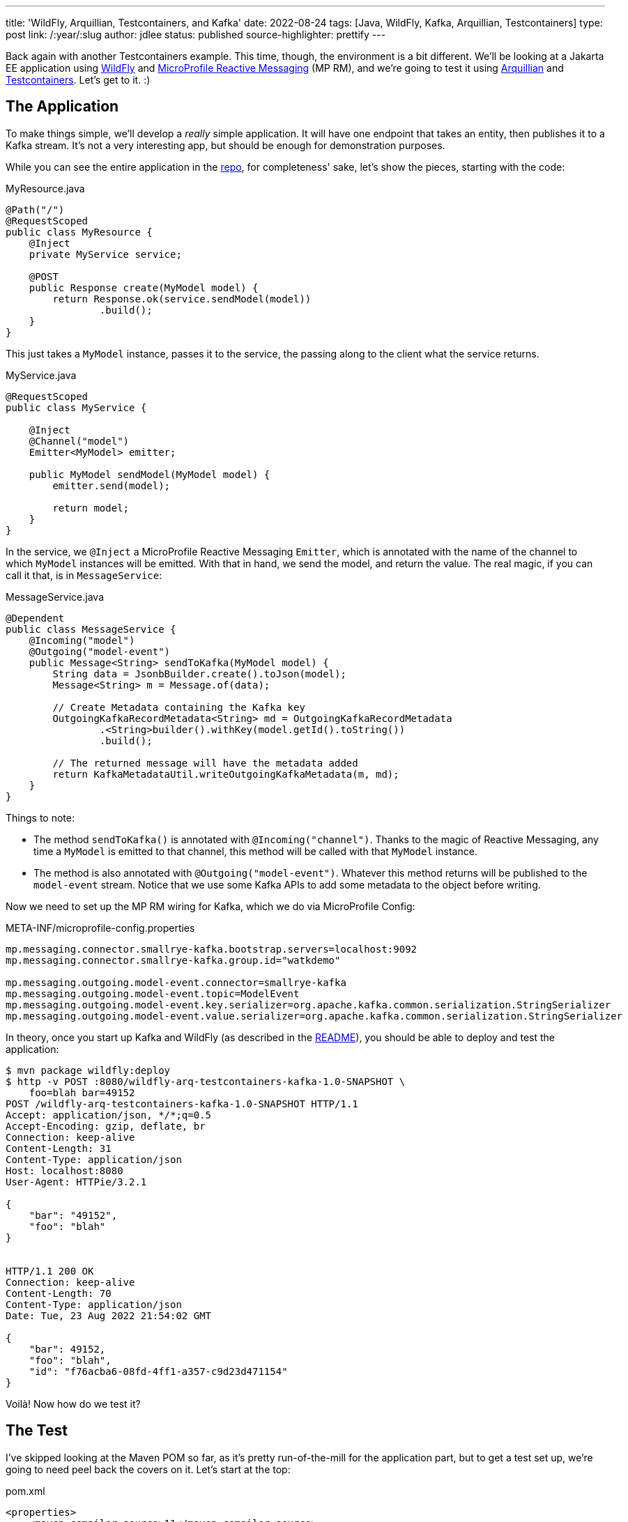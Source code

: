 ---
title: 'WildFly, Arquillian, Testcontainers, and Kafka'
date: 2022-08-24
tags: [Java, WildFly, Kafka, Arquillian, Testcontainers]
type: post
link: /:year/:slug
author: jdlee
status: published
source-highlighter: prettify
---

Back again with another Testcontainers example. This time, though, the environment is a bit different. We'll be looking at a Jakarta EE application using https://wildfly.org[WildFly] and https://github.com/eclipse/microprofile-reactive-messaging[MicroProfile Reactive Messaging] (MP RM), and we're going to test it using http://arquillian.org/[Arquillian] and https://www.testcontainers.org/[Testcontainers]. Let's get to it. :)

// more

== The Application

To make things simple, we'll develop a _really_ simple application. It will have one endpoint that takes an entity, then publishes it to a Kafka stream. It's not a very interesting app, but should be enough for demonstration purposes.

While you can see the entire application in the https://github.com/jasondlee/wildfly-arquillian-testcontainers-kafka-demo[repo], for completeness' sake, let's show the pieces, starting with the code:

.MyResource.java
[source, java]
----
@Path("/")
@RequestScoped
public class MyResource {
    @Inject
    private MyService service;

    @POST
    public Response create(MyModel model) {
        return Response.ok(service.sendModel(model))
                .build();
    }
}
----

This just takes a `MyModel` instance, passes it to the service, the passing along to the client what the service returns.

.MyService.java
[source,java]
----
@RequestScoped
public class MyService {

    @Inject
    @Channel("model")
    Emitter<MyModel> emitter;

    public MyModel sendModel(MyModel model) {
        emitter.send(model);

        return model;
    }
}
----

In the service, we `@Inject` a MicroProfile Reactive Messaging `Emitter`, which is annotated with the name of the channel to which `MyModel` instances will be emitted. With that in hand, we send the model, and return the value. The real magic, if you can call it that, is in `MessageService`:

.MessageService.java
[source,java]
----
@Dependent
public class MessageService {
    @Incoming("model")
    @Outgoing("model-event")
    public Message<String> sendToKafka(MyModel model) {
        String data = JsonbBuilder.create().toJson(model);
        Message<String> m = Message.of(data);

        // Create Metadata containing the Kafka key
        OutgoingKafkaRecordMetadata<String> md = OutgoingKafkaRecordMetadata
                .<String>builder().withKey(model.getId().toString())
                .build();

        // The returned message will have the metadata added
        return KafkaMetadataUtil.writeOutgoingKafkaMetadata(m, md);
    }
}
----

Things to note:

* The method `sendToKafka()` is annotated with `@Incoming("channel")`. Thanks to the magic of Reactive Messaging, any time a `MyModel` is emitted to that channel, this method will be called with that `MyModel` instance.
* The method is also annotated with `@Outgoing("model-event")`. Whatever this method returns will be published to the `model-event` stream. Notice that we use some Kafka APIs to add some metadata to the object before writing.

Now we need to set up the MP RM wiring for Kafka, which we do via MicroProfile Config:

.META-INF/microprofile-config.properties
[source,properties]
----
mp.messaging.connector.smallrye-kafka.bootstrap.servers=localhost:9092
mp.messaging.connector.smallrye-kafka.group.id="watkdemo"

mp.messaging.outgoing.model-event.connector=smallrye-kafka
mp.messaging.outgoing.model-event.topic=ModelEvent
mp.messaging.outgoing.model-event.key.serializer=org.apache.kafka.common.serialization.StringSerializer
mp.messaging.outgoing.model-event.value.serializer=org.apache.kafka.common.serialization.StringSerializer
----

In theory, once you start up Kafka and WildFly (as described in the https://github.com/jasondlee/wildfly-arquillian-testcontainers-kafka-demo/blob/master/README.md[README]), you should be able to deploy and test the application:

[source,bash]
----
$ mvn package wildfly:deploy
$ http -v POST :8080/wildfly-arq-testcontainers-kafka-1.0-SNAPSHOT \
    foo=blah bar=49152
POST /wildfly-arq-testcontainers-kafka-1.0-SNAPSHOT HTTP/1.1
Accept: application/json, */*;q=0.5
Accept-Encoding: gzip, deflate, br
Connection: keep-alive
Content-Length: 31
Content-Type: application/json
Host: localhost:8080
User-Agent: HTTPie/3.2.1

{
    "bar": "49152",
    "foo": "blah"
}


HTTP/1.1 200 OK
Connection: keep-alive
Content-Length: 70
Content-Type: application/json
Date: Tue, 23 Aug 2022 21:54:02 GMT

{
    "bar": 49152,
    "foo": "blah",
    "id": "f76acba6-08fd-4ff1-a357-c9d23d471154"
}

----

Voilà! Now how do we test it?

== The Test

I've skipped looking at the Maven POM so far, as it's pretty run-of-the-mill for the application part, but to get a test set up, we're going to need peel back the covers on it. Let's start at the top:

.pom.xml
[source, xml]
----
<properties>
    <maven.compiler.source>11</maven.compiler.source>
    <maven.compiler.target>11</maven.compiler.target>
    <project.build.sourceEncoding>UTF-8</project.build.sourceEncoding>

    <version.arquillian>1.6.0.Final</version.arquillian>
    <version.failsafe.plugin>$\{version.surefire.plugin}</version.failsafe.plugin>
    <version.surefire.plugin>2.22.2</version.surefire.plugin>
    <version.testcontainers>1.17.3</version.testcontainers>
    <version.wildfly.maven.plugin>3.0.2.Final</version.wildfly.maven.plugin>
    <version.wildfly>26.1.1.Final</version.wildfly>

    <wildfly.dir>$\{project.basedir}/target/wildfly-$\{version.wildfly}</wildfly.dir>
</properties>
----

The interesting portion here is the version definitions. Feel free use Java 17 or later if you like. :)

== The integration test profile

First step, let's set up our integration tests in a `profile`. This allows us to have normal unit testing as part of the build and save the integration tests for CI or an explicit manual run for faster feedback and build loops:

[source,xml]
----
<profiles>
    <profile>
        <!-- An optional Arquillian testing profile that executes tests in your JBoss EAP instance.
             This profile will start a new JBoss EAP instance, and execute the test, shutting it
             down when done. Run with: mvn clean verify -Parq-managed -->
        <id>arq-managed</id>
        <build>
            <defaultGoal>verify</defaultGoal>
            <plugins>
                <plugin>
                    <groupId>org.apache.maven.plugins</groupId>
                    <artifactId>maven-failsafe-plugin</artifactId>
                    <version>$\{version.failsafe.plugin}</version>
                    <executions>
                        <execution>
                            <goals>
                                <goal>integration-test</goal>
                                <goal>verify</goal>
                            </goals>
                            <configuration>
                                <systemPropertyVariables>
                                    <arquillian.launch>jboss</arquillian.launch>
                                    <java.util.logging.manager>org.jboss.logmanager.LogManager</java.util.logging.manager>
                                    <jboss.home>$\{wildfly.dir}</jboss.home>
                                    <kafka.server>$\{kafka.server}</kafka.server>
                                </systemPropertyVariables>
                                <redirectTestOutputToFile>false</redirectTestOutputToFile>
                            </configuration>
                        </execution>
                    </executions>
                </plugin>
            </plugins>
        </build>
    </profile>
</profiles>
----

Here we're simply configuring the `maven-failsafe-plugin`, and setting the default goal to `verify` should this profile be activated (via `-Parq-managed` on the Maven command line).

We're also setting some system properties, the most notable of which is the Arquillian config we want to launch (`arquillian.launch`), and the location of the WildFly (`jboss.home`) and Kafka (`kafka.server`) servers. We'll fill in those details shortly.

== Arquillian Config

To configure Arquillian, we need an `arquillian.xml` config file:

.src/test/resources/arquillian.xml
[source, xml]
----
<?xml version="1.0" encoding="UTF-8"?>
<arquillian xmlns="http://jboss.org/schema/arquillian"
            xmlns:xsi="http://www.w3.org/2001/XMLSchema-instance"
            xsi:schemaLocation="http://jboss.org/schema/arquillian
    http://jboss.org/schema/arquillian/arquillian_1_0.xsd">

    <engine>
        <property name="deploymentExportPath">target/deployments</property>
    </engine>

    <container qualifier="jboss" default="true">
        <configuration>
            <property name="allowConnectingToRunningServer">true</property>
        </configuration>
    </container>
</arquillian>
----

I'm a big fan of holding on the deployment archives that are created for Arquillian testing, so we configure that in the `engine` section.

In order to test on WildFly, we'll need a WildFly instance. Arquillian supports a few different operating modes for the test server, but we're interested in `managed`, which means Arquillian will start and stop the server as needed. The WildFly connector for Arquillian, though, is going to require that it be pointed at a local installation (and not a zip). Downloading and extracting zips via Maven isn't very pretty (IMO), but, fortunately, the WildFly Maven Plugin lets us build the exact server we want, so let's do that.

== The Test WildFly Instance
First, we'll define a version in the `pluginManagement` section of the build. Declaring this in the main build allows us to use it deploy the application, as well as to provision a test server.

[source, xml]
----
<build>
    <pluginManagement>
        <plugins>
            <plugin>
                <groupId>org.wildfly.plugins</groupId>
                <artifactId>wildfly-maven-plugin</artifactId>
                <version>$\{version.wildfly.maven.plugin}</version>
            </plugin>
        </plugins>
    </pluginManagement>
</build>
----

Next, in our `arq-managed` profile, we configure a use of the plugin to provision our server:

.pom.xml
[source, xml]
----
<plugin>
    <groupId>org.wildfly.plugins</groupId>
    <artifactId>wildfly-maven-plugin</artifactId>
    <executions>
        <execution>
            <id>provision-server</id>
            <phase>pre-integration-test</phase>
            <goals>
                <goal>provision</goal>
            </goals>
            <configuration>
                <recordProvisioningState>true</recordProvisioningState>
                <feature-packs>
                    <feature-pack>
                        <location>
                            org.wildfly:wildfly-cloud-legacy-galleon-pack:$\{version.wildfly}
                        </location>
                    </feature-pack>
                </feature-packs>
                <layers>
                    <layer>jaxrs-server</layer>
                    <layer>microprofile-reactive-messaging</layer>
                    <layer>microprofile-reactive-messaging-kafka</layer>
                </layers>
            </configuration>
        </execution>
    </executions>
    <configuration>
        <provisioning-dir>$\{wildfly.dir}</provisioning-dir>
    </configuration>
</plugin>
----

When the plugin executes, it will build a server based on version `$\{version.wildfly}`, and add support for only JAX-RS and MicroProfile Reactive Messaging with Kafka support (and any needed dependencies). This gives us a thinner, smaller server to work with.

[NOTE]
=====
This works great for testing, but you can also use this approach (via the Galleon command line utility), to build  slimmed down server for production deployments, but that's a topic for another day. :)
=====

The generated server is put in `$\{project.basedir}/target` via `provisioning-dir` (and the property defined above) so we can easily clean up after ourselves. Note that we use value to set `jboss.home` above in the `maven-failsafe-pugin` configuration so Arquillian can find the server.

That's a lot of steps already, but we're still not quite ready to write tests yet. We need a Kafka server.

== The Test Kafka Instance

We're going to use https://testcontainers.org[Testcontainers] to manage our Kafka instance. If you read my xref:quarkus-dev-services-jooq-flyway-testcontainers-full-example.html['Quarkus Dev Services, jOOQ, Flyway, and Testcontainers: A Full Example'] post, this approach will be familiar to you. We'll use the `groovy-maven-plugin` to create a Testcontainer-based Kafka instance, and pass the relevant information to the test via system properties.

.pom.xml
[source,xml]
----
<plugin>
    <groupId>org.codehaus.gmaven</groupId>
    <artifactId>groovy-maven-plugin</artifactId>
    <version>2.1.1</version>
    <executions>
        <execution>
            <id>kafka</id>
            <phase>pre-integration-test</phase>
            <goals>
                <goal>execute</goal>
            </goals>
            <configuration>
                <source>
                    def image = org.testcontainers.utility.DockerImageName.parse("confluentinc/cp-kafka").withTag("7.2.1")
                    def kafka = new org.testcontainers.containers.KafkaContainer(image)
                    kafka.start()
                    project.properties.setProperty('kafka.server', kafka.bootstrapServers)
                </source>
            </configuration>
        </execution>
    </executions>
    <dependencies>
        <dependency>
            <groupId>org.testcontainers</groupId>
            <artifactId>kafka</artifactId>
            <version>$\{version.testcontainers}</version>
        </dependency>
    </dependencies>
</plugin>
----

There's nothing particularly interesting here if you're familiar with Testcontainers, but here's a summary

. We parse an image name (`confluentinc/cp-kafka:7.2.1`)
. We create an instance of `KafkaContainer`, using that image
. We start the server
. We get the `bootstrapServers` value, and assign that to a build property
. In the `maven-failsafe-plugin` config above, we set a system property using this build property

As the build finishes and the JVM exits, the container is shut down and cleaned up. It's really pretty slick.

Take a deep breath -- and maybe a coffee break -- as we're in the home stretch. It's actually time to write a test. :)

== The Test. For Real.

Here's (most of) the test class:

.MyServiceIT.java
[source, java]
----
@RunWith(Arquillian.class)
public class MyServiceIT {

    @ArquillianResource
    private URL url;

    @Deployment
    public static Archive getDeployment() throws IOException {
        String config = Files.readString(Path.of("src/main/resources/META-INF/microprofile-config.properties"));
        config = config.replaceAll("localhost:9092", System.getProperty("kafka.server"));

        return ShrinkWrap.create(WebArchive.class, "test.war")
                .addAsWebInfResource(EmptyAsset.INSTANCE, "beans.xml") // Warning: This breaks in EE 10
                .addAsResource(new StringAsset(config), "META-INF/microprofile-config.properties")
                .addPackages(true, MyService.class.getPackage().getName());
    }

    @Test
    @RunAsClient
    public void sendMessage() throws Exception {
        int count = 0;
        boolean found = false;

        sendRestRequest();

        KafkaConsumer<String, String> consumer = getConsumer();
        consumer.subscribe(Collections.singleton("ModelEvent"));

        while (!found && count < 10) {
            consumer.seekToBeginning(consumer.assignment());
            ConsumerRecords<String, String> records = consumer.poll(Duration.ofMillis(100));
            count++;
            for (ConsumerRecord<String, String> r : records) {
                found = true;
                System.out.println("***** Message received: " + r.value());
            }
        }
        assertTrue("Message not found in stream", found);
    }
}
----

I don't want to spend too much time on Arquillian specifics, so we'll move fast here:

* We annotate the class with `@RunWith(Arquillian.class)` to make this an Arquillian test.
* This class will be wrapped up and deployed to the server, so we can `@Inject` the class we want to test (`MyService`)
* We do, though, need to define what to deploy, so we have an `@Deployment`.
** To make things simpler, I'm simply adding everything under the package `com.steeplesoft.watkdemo`
** I'm also reading the MP Config file and changing the value for the Kafka server to point to our test containers. There are probably smarter ways of doing this, but they eluded me long enough that I went with the sledgehammer. :P

The test is where things get interesting. We're going to do an end-to-end test (thus "integration test"), from REST request to Kafka stream, so we make this test as `@RunAsClient`. In it, send the REST request (see below), then we connect to our test Kafka server and poll it until either we find our message, or we time out.

[WARNING]
=====
I'm not a Kafka expert, so please be kind. :) If you know a better way to do this, then please feel free. You can also find me and clue me in. :P
=====

To send the request, we have this method, using Java 11's `HttpClient`:

[source,java]
----
private void sendRestRequest() throws Exception {
    HttpRequest request = HttpRequest.newBuilder(url.toURI())
            .header("Accept", MediaType.APPLICATION_JSON)
            .header("Content-type", MediaType.APPLICATION_JSON)
            .POST(HttpRequest.BodyPublishers.ofString(
                    new ObjectMapper().writeValueAsString(new MyModel("foo", 49152))))
            .build();
    HttpResponse<String> response = HttpClient.newHttpClient().send(request, HttpResponse.BodyHandlers.ofString());
    assertEquals(response.statusCode(), 200);
}
----

We should have all the pieces in place, so let's run the test. You should see something like this:

[source,bash]
----
$ mvn -Parq-managed verify
...
[INFO] Checking the system...
[INFO] ✔︎ Docker server version should be at least 1.6.0
[INFO] Creating container for image: confluentinc/cp-kafka:7.2.1
[INFO] Creating container for image: testcontainers/ryuk:0.3.3
[INFO] Container testcontainers/ryuk:0.3.3 is starting: 41c8a0373fe07619232a748df3e39d2ef40425b43bc203f3188a5b24260c3113
[INFO] Container testcontainers/ryuk:0.3.3 started in PT0.414602S
[INFO] Container confluentinc/cp-kafka:7.2.1 is starting: 5ec0656459ece52dbf69e9cb99f0f7c8cfabc81686fbed8036c25500289da31b
[INFO] Container confluentinc/cp-kafka:7.2.1 started in PT4.465336S
...
INFO] Running com.steeplesoft.watkdemo.MyServiceIT
Aug 24, 2022 12:49:20 PM org.jboss.threads.Version <clinit>
INFO: JBoss Threads version 2.3.0.Beta2
Aug 24, 2022 12:49:20 PM org.jboss.as.arquillian.container.CommonManagedDeployableContainer startInternal
...
12:49:23,413 INFO  [org.jboss.as.server.deployment] (MSC service thread 1-2) WFLYSRV0027: Starting deployment of "test.war" (runtime-name: "test.war")
12:49:23,830 INFO  [org.jboss.weld.deployer] (MSC service thread 1-4) WFLYWELD0003: Processing weld deployment test.war
...
12:49:26,073 INFO  [org.apache.kafka.clients.Metadata] (kafka-producer-network-thread | kafka-producer-model-event) [Producer clientId=kafka-producer-model-event] Resetting the last seen epoch of partition ModelEvent-0 to 0 since the associated topicId changed from null to oOHfjaIyR-S-gvivnsnGYg





***** Message received: {"bar":49152,"foo":"foo","id":"2b66b9c4-3de5-40a4-91b6-e7b511f5233b"}





12:49:26,866 INFO  [org.wildfly.extension.undertow] (ServerService Thread Pool -- 15) WFLYUT0022: Unregistered web context: '/test' from server 'default-server'
12:49:26,871 INFO  [org.apache.kafka.clients.producer.KafkaProducer] (smallrye-kafka-producer-thread-0) [Producer clientId=kafka-producer-model-event] Closing the Kafka producer with timeoutMillis = 10000 ms.
...
[INFO] Tests run: 1, Failures: 0, Errors: 0, Skipped: 0, Time elapsed: 6.426 s - in com.steeplesoft.watkdemo.MyServiceIT
----

In that brief log excerpt, we can see

* The test container spinning up
* WildFly starting
* The output from our test when we find the message
* And the most important part: `Tests run: 1, Failures: 0, Errors: 0, Skipped: 0`

== We're Done!

While the application under test is pretty simple, hopefully this example will give you enough to test your application if you have a similar architectural stack. If you have questions, comments, concerns, etc., you can find me on https://jasondl.ee[Twitter]. :)
